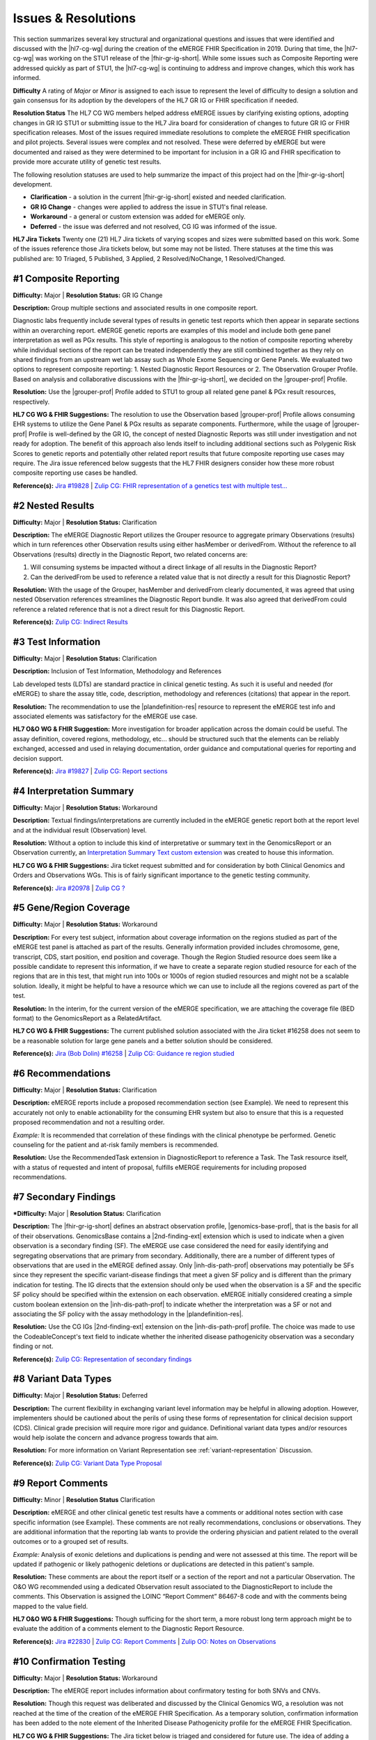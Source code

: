 .. _issues-and-resolutions:

Issues & Resolutions
====================

This section summarizes several key structural and organizational questions and issues that were identified and discussed with the |hl7-cg-wg| during the creation of the eMERGE FHIR Specification in 2019. During that time, the |hl7-cg-wg| was working on the STU1 release of the |fhir-gr-ig-short|. While some issues such as Composite Reporting were addressed quickly as part of STU1, the |hl7-cg-wg| is continuing to address and improve changes, which this work has informed.

**Difficulty**
A rating of *Major* or *Minor* is assigned to each issue to represent the level of difficulty to design a solution and gain consensus for its adoption by the developers of the HL7 GR IG or FHIR specification if needed.

**Resolution Status**
The HL7 CG WG members helped address eMERGE issues by clarifying existing options, adopting changes in GR IG STU1 or submitting issue to the HL7 Jira board for consideration of changes to future GR IG or FHIR specification releases. Most of the issues required immediate resolutions to complete the eMERGE FHIR specification and pilot projects. Several issues were complex and not resolved. These were deferred by eMERGE but were documented and raised as they were determined to be important for inclusion in a GR IG and FHIR specification to provide more accurate utility of genetic test results.

The following resolution statuses are used to help summarize the impact of this project had on the |fhir-gr-ig-short| development.

- **Clarification** - a solution in the current |fhir-gr-ig-short| existed and needed clarification.
- **GR IG Change** - changes were applied to address the issue in STU1's final release.
- **Workaround** - a general or custom extension was added for eMERGE only.
- **Deferred** - the issue was deferred and not resolved, CG IG was informed of the issue.

**HL7 Jira Tickets**
Twenty one (21) HL7 Jira tickets of varying scopes and sizes were submitted based on this work. Some of the issues reference those Jira tickets below, but some may not be listed. There statuses at the time this was published are: 10 Triaged, 5 Published, 3 Applied, 2 Resolved/NoChange, 1 Resolved/Changed.

.. _issue-composite-reporting:

#1 Composite Reporting
----------------------
**Difficulty:** Major | **Resolution Status:** GR IG Change

**Description:** Group multiple sections and associated results in one composite report.

Diagnostic labs frequently include several types of results in genetic test reports which then appear in separate sections within an overarching report. eMERGE genetic reports are examples of this model and include both gene panel interpretation as well as PGx results. This style of reporting is analogous to the notion of composite reporting whereby while individual sections of the report can be treated independently they are still combined together as they rely on shared findings from an upstream wet lab assay such as Whole Exome Sequencing or Gene Panels. We evaluated two options to represent composite reporting:  1. Nested Diagnostic Report Resources or 2. The Observation Grouper Profile. Based on analysis and collaborative discussions with the |fhir-gr-ig-short|, we decided on the |grouper-prof| Profile.

**Resolution:**
Use the |grouper-prof| Profile added to STU1 to group all related gene panel & PGx result resources, respectively.

**HL7 CG WG & FHIR Suggestions:**
The resolution to use the Observation based |grouper-prof| Profile allows consuming EHR systems to utilize the Gene Panel & PGx results as separate components. Furthermore, while the usage of |grouper-prof| Profile is well-defined by the GR IG, the concept of nested Diagnostic Reports was still under investigation and not ready for adoption. The benefit of this approach also lends itself to including additional sections such as Polygenic Risk Scores to genetic reports and potentially other related report results that future composite reporting use cases may require. The Jira issue referenced below suggests that the HL7 FHIR designers consider how these more robust composite reporting use cases be handled.

**Reference(s):** `Jira #19828  <https://jira.hl7.org/browse/FHIR-19828?filter=-2>`_ | `Zulip CG: FHIR representation of a genetics test with multiple test... <https://chat.fhir.org/#narrow/stream/189875-genomics-.2F.20eMerge.20Pilot/topic/FHIR.20representation.20of.20a.20genetics.20test.20with.20multiple.20test.2E.2E.2E>`_

.. _issue-nested-results:

#2 Nested Results
-----------------
**Difficulty:** Major | **Resolution Status:** Clarification

**Description:**
The eMERGE Diagnostic Report utilizes the Grouper resource to aggregate primary Observations (results) which in turn references other Observation results using either hasMember or derivedFrom. Without the reference to all Observations (results) directly in the Diagnostic Report, two related concerns are:

1. Will consuming systems be impacted without a direct linkage of all results in the Diagnostic Report?
2. Can the derivedFrom be used to reference a related value that is not directly a result for this Diagnostic Report?

**Resolution:**
With the usage of the Grouper, hasMember and derivedFrom clearly documented, it was agreed that using nested Observation references streamlines the Diagnostic Report bundle. It was also agreed that derivedFrom could reference a related reference that is not a direct result for this Diagnostic Report.

**Reference(s):** `Zulip CG: Indirect Results <https://chat.fhir.org/#narrow/stream/189875-genomics-.2F.20eMerge.20Pilot/topic/Indirect.20Results>`_

.. _issue-test-information:

#3 Test Information
-------------------
**Difficulty:** Major | **Resolution Status:** Clarification

**Description:** Inclusion of Test Information, Methodology and References

Lab developed tests (LDTs) are standard practice in clinical genetic testing. As such it is useful and needed (for eMERGE) to share the assay title, code, description, methodology and references (citations) that appear in the report.

**Resolution:**
The recommendation to use the |plandefinition-res| resource to represent the eMERGE test info and associated elements was satisfactory for the eMERGE use case.

**HL7 O&O WG & FHIR Suggestion:**
More investigation for broader application across the domain could be useful. The assay definition, covered regions, methodology, etc... should be structured such that the elements can be reliably exchanged, accessed and used in relaying documentation, order guidance and computational queries for reporting and decision support.

**Reference(s):** `Jira #19827 <https://jira.hl7.org/browse/FHIR-19827?filter=-2>`_ | `Zulip CG: Report sections <https://chat.fhir.org/#narrow/stream/189875-genomics-.2F.20eMerge.20Pilot/topic/Report.20Sections>`_

.. _issue-interp-summary:

#4  Interpretation Summary
--------------------------
**Difficulty:** Major | **Resolution Status:** Workaround

**Description:**
Textual findings/interpretations are currently included in the eMERGE genetic report both at the report level and at the individual result (Observation) level.

**Resolution:**
Without a  option to include this kind of interpretative or summary text in the GenomicsReport or an Observation currently, an `Interpretation Summary Text custom extension <https://simplifier.net/emergefhirextensionresources/interpretationsummarytext>`_ was created to house this information.

**HL7 CG WG & FHIR Suggestions:**
Jira ticket request submitted and for consideration by both Clinical Genomics and Orders and Observations WGs. This is of fairly significant importance to the genetic testing community.

**Reference(s):** `Jira #20978 <https://jira.hl7.org/browse/FHIR-20978?filter=-2>`_ | `Zulip CG ? <https://chat.fhir.org/#narrow/stream/189875-genomics-.2F.20eMerge.20Pilot/search/summary>`_

.. _issue-region-coverage:

#5  Gene/Region Coverage
------------------------
**Difficulty:** Major | **Resolution Status:** Workaround

**Description:**
For every test subject, information about coverage information on the regions studied as part of the eMERGE test panel is attached as part of the results. Generally information provided includes chromosome, gene, transcript, CDS, start position, end position and coverage. Though the Region Studied resource does seem like a possible candidate to represent this information, if we have to create a separate region studied resource for each of the regions that are in this test, that might run into 100s or 1000s of region studied resources and might not be a scalable solution. Ideally, it might be helpful to have a resource which we can use to include all the regions covered as part of the test.

**Resolution:**
In the interim, for the current version of the eMERGE specification, we are attaching the coverage file (BED format) to the GenomicsReport as a RelatedArtifact.

**HL7 CG WG & FHIR Suggestions:**
The current published solution associated with the Jira ticket #16258 does not seem to be a reasonable solution for large gene panels and a better solution should be considered.

**Reference(s):** `Jira (Bob Dolin) #16258 <https://jira.hl7.org/browse/FHIR-16258?jql=text%20~%20%22gene%20coverage%22>`_ | `Zulip CG: Guidance re region studied <https://chat.fhir.org/#narrow/stream/189875-genomics-.2F.20eMerge.20Pilot/topic/Guidance.20re.20region.20studied>`_

.. _issue-recommendations:

#6 Recommendations
------------------
**Difficulty:** Major | **Resolution Status:** Clarification

**Description:**
eMERGE reports include a proposed recommendation section (see Example).  We need to represent this accurately not only to enable actionability for the consuming EHR system but also to ensure that this is a requested proposed recommendation and not a resulting order.

*Example:* It is recommended that correlation of these findings with the clinical phenotype be performed. Genetic counseling for the patient and at-risk family members is recommended.

**Resolution:**
Use the RecommendedTask extension in DiagnosticReport to reference a Task. The Task resource itself, with a status of requested and intent of proposal, fulfills eMERGE requirements for including proposed recommendations.

.. _issue-secondary-findings:

#7 Secondary Findings
----------------------
***Difficulty:** Major | **Resolution Status:** Clarification

**Description:**
The |fhir-gr-ig-short| defines an abstract observation profile, |genomics-base-prof|, that is the basis for all of their observations. GenomicsBase contains a |2nd-finding-ext| extension which is used to indicate when a given observation is a secondary finding (SF). The eMERGE use case considered the need for easily identifying and segregating observations that are primary from secondary. Additionally, there are a number of different types of observations that are used in the eMERGE defined assay. Only |inh-dis-path-prof| observations may potentially be SFs since they represent the specific variant-disease findings that meet a given SF policy and is different than the primary indication for testing. The IG directs that the extension should only be used when the observation is a SF and the specific SF policy should be specified within the extension on each observation. eMERGE initially considered creating a simple custom boolean extension on the |inh-dis-path-prof| to indicate whether the interpretation was a SF or not and associating the SF policy with the assay methodology in the |plandefinition-res|.

**Resolution:**
Use the CG IGs |2nd-finding-ext| extension on the |inh-dis-path-prof| profile. The choice was made to use the CodeableConcept's text field to indicate whether the inherited disease pathogenicity observation was a secondary finding or not.

**Reference(s):**  `Zulip CG: Representation of secondary findings <https://chat.fhir.org/#narrow/stream/179197-genomics/topic/Representation.20of.20secondary.20findings>`_

.. _issue-variant-data-types:

#8 Variant Data Types
----------------------
**Difficulty:** Major | **Resolution Status:** Deferred

**Description:**
The current flexibility in exchanging variant level information may be helpful in allowing adoption. However, implementers should be cautioned about the perils of using these forms of representation for clinical decision support (CDS). Clinical grade precision will require more rigor and guidance. Definitional variant data types and/or resources would help isolate the concern and advance progress towards that aim.

**Resolution:**
For more information on Variant Representation see :ref:`variant-representation` Discussion.

**Reference(s):**  `Zulip CG: Variant Data Type Proposal <https://chat.fhir.org/#narrow/stream/189875-genomics-.2F.20eMerge.20Pilot/topic/Variant.20Data.20Type.20Proposal>`_

.. _issue-report-comments:

#9 Report Comments
------------------
**Difficulty:** Minor | **Resolution Status** Clarification

**Description:**
eMERGE and other clinical genetic test results have a comments or additional notes section with case specific information (see Example). These comments are not really recommendations, conclusions or observations. They are additional information that the reporting lab wants to provide the ordering physician and patient related to the overall outcomes or to a grouped set of results.

*Example:*
Analysis of exonic deletions and duplications is pending and were not assessed at this time. The report will be updated if pathogenic or likely pathogenic deletions or duplications are detected in this patient's sample.

**Resolution:**
These comments are about the report itself or a section of the report and not a particular Observation. The O&O WG recommended using a dedicated Observation result associated to the DiagnosticReport to include the comments. This Observation is assigned the LOINC “Report Comment” 86467-8 code and with the comments being mapped to the value field.

**HL7 O&O WG & FHIR Suggestions:**
Though sufficing for the short term, a more robust long term approach might be to evaluate the addition of a comments element to the Diagnostic Report Resource.

**Reference(s):** `Jira #22830 <https://jira.hl7.org/browse/FHIR-22830?filter=-2>`_ | `Zulip CG: Report Comments  <https://chat.fhir.org/#narrow/stream/189875-genomics-.2F.20eMerge.20Pilot/topic/Report.20Comments>`_ | `Zulip OO: Notes on Observations <https://chat.fhir.org/#narrow/stream/179256-Orders-and.20Observation.20WG/topic/Notes.20on.20Observations.20and.20DR/near/173777260>`_

.. _issue-confirmation-testing:

#10 Confirmation Testing
------------------------
**Difficulty:** Major | **Resolution Status:** Workaround

**Description:**
The eMERGE report includes information about confirmatory testing for both SNVs and CNVs.

**Resolution:**
Though this request was deliberated and discussed by the Clinical Genomics WG, a resolution was not reached at the time of the creation of the eMERGE FHIR Specification. As a temporary solution, confirmation information has been added to the note element of the Inherited Disease Pathogenicity profile for the eMERGE FHIR Specification.

**HL7 CG WG & FHIR Suggestions:**
The Jira ticket below is triaged and considered for future use. The idea of adding a confirmationMethod attribute to the Variant Profile to indicate when specific findings have been confirmed by an orthogonal method may be sufficient. This may also be something that could be added to the testing methodology or possibly as a separate report level observation that covers all findings in the report.

**Reference(s):** `Jira #19829 <https://jira.hl7.org/browse/FHIR-19829?filter=-2>`_ | `Zulip CG: Sanger confirmation testing <https://chat.fhir.org/#narrow/stream/179197-genomics/topic/Sanger.20confirmation.2Ftesting>`_

.. _issue-path-phenotypes:

#11 Pathogenicity Phenotypes
----------------------------
**Difficulty:** Minor | **Resolution Status:** GR IG Change

**Description:**
Inherited disease pathogenicity interpretations can sometimes require a condition componenent that is defined by multiple phenotypes.

**Resolution:**
The cardinality of the associated-phenotype element in the |inh-dis-path-prof| profile was updated from 0..1 to 0..* per eMERGE request to accommodate the inclusion of possibly multiple phenotypes associated with a pathogenic/Likely Pathogenic variant.

**Reference(s):** `Jira #20552  <https://jira.hl7.org/browse/FHIR-20552?filter=-2>`_

.. _issue-path-values:

#12 Pathogenicity Values
------------------------
**Difficulty:** Minor | **Resolution Status:** GR IG Change

**Description:**
Terms such as risk factor or risk allele are being considered by the ACMG. Constraining the valueset binding for pathogenicity to not be extensible is not reasonable.

**Resolution:**
Updated ValueSet bindings to extensible for the valueCodeableConcept element in the InheritedDiseasePathogenicity profile to accommodate additional entries from the Clinvar Clinical Significance list. Terms such as risk factor or risk allele are being considered by the ACMG

Note: the Clinical Genomics WG also updated `other ValueSet bindings <https://docs.google.com/document/d/1E-nal_OPhJ8SSaIN_f9XqiLI5lyuGyhTIbUae8MWLMU/edit>`_ to be extensible.

**Reference(s):** `Jira #20549  <https://jira.hl7.org/browse/FHIR-20549?filter=-2>`_

.. _issue-rept-category:

#13 Report Category
-------------------
**Difficulty:** Minor | **Resolution Status:** GR IG Change

**Description:**
Multiple report categories are needed to specify when a lab produces genetic test results report.

**Resolution:**
The cardinality of the category element in the |genotype-prof| was updated from 0..1 to 0..* per eMERGE request to accommodate the inclusion of multiple test categories (LAB, GE) if required.

**Reference(s):** `Jira #20538  <https://jira.hl7.org/browse/FHIR-20538?filter=-2>`_

.. _issue-assesed-med-citations:

#14 Assessed Med Citations
--------------------------
**Difficulty:** Major | **Resolution Status:** Workaround

**Description:**
In the eMERGE PGx results the individual interpretations for each PGx diplotype found in the panel had one or more associated medications or assessed medications from the GR IG profile. Each assessed medication may also have one or more citations from the CPIC guidelines.

**Resolution:**
The CG WG members suggested the use of the relatedArtifact at the top-level observation, however, some implications had different guidelines for each medication within the same observed medication implication. The eMERGE team determined the association of the CPIC guidelines was most appropriately associated within the assessed medication component. So a custom extension was added to the medication implication's assessed medication component to add a 0..* related artifact whereby the guidelines associated to a given medication could be linked.

**Reference(s):** `Zulip CG: relatedArtifact extension request  <https://chat.fhir.org/#narrow/stream/189875-genomics-.2F.20eMerge.20Pilot/topic/relatedArtifact.20extension.20change.20request>`_

.. _issue-sign-out-v-sent-dates:

#15 Sign-Out v Sent Date
------------------------
**Difficulty:** Minor | **Resolution Status:** Workaround

**Description:**
eMERGE tracks both the report sign-out date and report sent date, which can differ. However, as the Diagnostic Report only records the report issued date, per Orders & Observations WG recommendations.

**Resolution:**
eMERGE decided to use the report issued date in the Genomics Report Profile to include the sign-out date and to defer sending the report sent date, which represented the date the report was sent out to the ordering provider.

**Reference(s):** `Zulip OO: date reported vs sign-off date  <https://chat.fhir.org/#narrow/stream/179256-Orders-and.20Observation.20WG/topic/date.20reported.20vs.20sign-off.20date>`_

.. _issue-recommendation-reasons:

#16 Recommended Followup Reasons
--------------------------------
**Difficulty:** Minor | **Resolution Status:** Workaround

**Description:**
The cardinality for reasonReference element in the |task-res| resource is 0..1 and should be modified to support multiple reasons if needed. This request will accommodate use cases where implementers might need to indicate that multiple Observations resulted in a particular Task Recommendation.

**Resolution:**
Unresolved. Did not impact eMERGE's use case.

**HL7 CG WG & FHIR Suggestions:**
Only 1 code was needed for the eMERGE study. The Recommended followup profile has yet to be corrected to support multiple reason references post STU1.

**Reference(s):** `Jira #25255 <https://jira.hl7.org/browse/FHIR-25255?filter=-2>`_ | `Zulip CG: task recommendations <https://chat.fhir.org/#narrow/stream/179197-genomics/topic/task.20recommendations>`_

.. _issue-recommended-followup-codes:

#17 Recommended Followup Codes
------------------------------
**Difficulty:** Minor | **Resolution Status:** GR IG Change

**Description:**
The change request is to make the "code" binding extensible versus the current state of required. Currently, there are 3 codes available for recommended followup codes and it seems highly unlikely these will be robust enough to serve the implementations yet to occur. This is an enhancement requirement for the future and does not impact the current eMERGE FHIR Specification implementation.

**Resolution:**
Only 1 code was needed for the eMERGE study. The Recommended followup profile appears to be corrected to support multiple codes post STU1.

**Reference(s):** `Jira #25187 <https://jira.hl7.org/browse/FHIR-25187?filter=-2&jql=reporter%20%3D%20lbabb%20%20order%20by%20created%20DESC>`_ | `Zulip CG: task recommendation follow up <https://chat.fhir.org/#narrow/stream/179197-genomics/topic/task.20recommendation.20follow.20up>`_

.. _issue-disclaimers:

#18 Disclaimers
---------------
**Difficulty:** Major | **Resolution Status:** Workaround

**Description:**
Test disclaimers are a standard inclusion in every eMERGE report.  The disclaimer is not case specific. There is no option to associate a Test Disclaimer on a Diagnostic Report or Genomic Report profile.

**Resolution:**
Without an option to include the disclaimer in the GenomicsReport or an Observation currently, a `TestDisclaimer custom extension <https://simplifier.net/emergefhirextensionresources/testdisclaimer>`_ was created to house the disclaimer and the disclaimer was added to the GenomicsReport Profile.

**Reference(s):** `Zulip CG: performing lab disclaimers <https://chat.fhir.org/#narrow/stream/179197-genomics/topic/performing.20lab.20disclaimers>`_

.. _issue-patient-internal-id:

#19 Patient Internal ID
-----------------------
**Difficulty:** Minor | **Resolution Status:** Clarification

**Description/Resolution:**
eMERGE uses an internal patient identifier to identify a patient. An internal patient identifier is not a defined available `identifier type <https://hl7.org/fhir/R4/valueset-identifier-type.html>`_ for the Patient resource. However Patient internal identifier (code: PI) is available in the `HL7 Version 2 Table 0203 <http://hl7.org/fhir/v2/0203/>`_ but usage of the code PI from Table 0203 resulted in a validation warning during implementation.

**Resolution:**
Based on the response (posted below) to the Jira ticket posted for this issue, it was decided to use Table 0203 and the code PI for the Patient internal identifier.

*Jira ticket response:* "The binding for this attribute is extensible so you are allowed to specify alternate codes if the value set does not cover your required concept. The warning that you are receiving is correct and can be ignored if you have specified a proper code for your purposes."

**Reference(s):** `Jira #24637  <https://jira.hl7.org/browse/FHIR-24637?filter=-2>`_

.. _issue-patient-age:

#20 Patient Age
---------------
**Difficulty:** Major | **Resolution Status:** Workaround

**Description:**
The Patient resource currently only includes Date of Birth but not Age. As DOB is considered PHI, for de-identifying purposes we collect Age instead of (or in addition to) DOB as part of a test order to comply with CLIA regulations.

**Resolution:**
eMERGE created a `Patient.Age custom extension <https://simplifier.net/eMERGEFHIRExtensionResources/PatientAge/~overview>`_ to handle this requirement.

**HL7 PA WG & FHIR Suggestions:**
The Patient Administration Workgroup does not believe that a standard extension for Age for the Patient resource should be created.

**Reference(s):** `Jira #24652 <https://jira.hl7.org/browse/FHIR-24652>`_

.. _issue-research-flag:

#21 Research Flag
-----------------
**Difficulty:** Minor | **Resolution Status:** Deferred

**Description:**
The BCM HGSC Clinical Lab produces both clinical and research genetic reports and we generally tag and label the reports as research or clinical. Typically, research reports are do not go through Sanger or similar confirmation process. It would be helpful to have a flag in the DiagnosticReport indicating if a report is clinical or research.

**Resolution:**
Pending.  This is an optional feature request and does not impact the current design of the eMERGE FHIR Specification. It is believed to be a useful addition to the FHIR DiagnosticReport to distinguish clinical from research study results.

**Reference(s):** `Jira #22782 <https://jira.hl7.org/browse/FHIR-22782?filter=-2>`_

